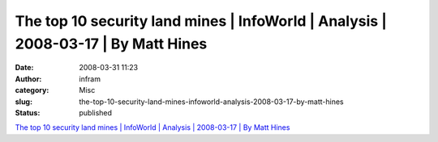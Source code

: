 The top 10 security land mines | InfoWorld | Analysis | 2008-03-17 | By Matt Hines
##################################################################################
:date: 2008-03-31 11:23
:author: infram
:category: Misc
:slug: the-top-10-security-land-mines-infoworld-analysis-2008-03-17-by-matt-hines
:status: published

`The top 10 security land mines \| InfoWorld \| Analysis \| 2008-03-17
\| By Matt
Hines <http://www.infoworld.com/article/08/03/17/12NF-security-landmines_1.html>`__
